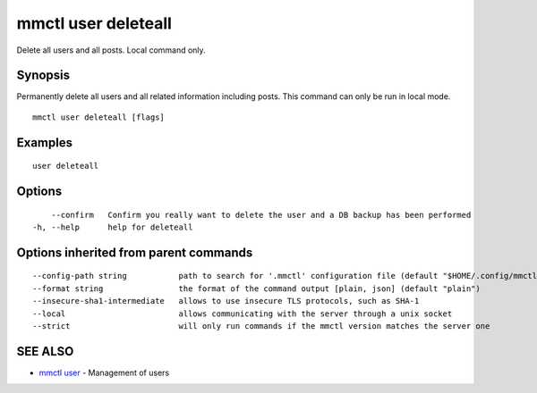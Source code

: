 .. _mmctl_user_deleteall:

mmctl user deleteall
--------------------

Delete all users and all posts. Local command only.

Synopsis
~~~~~~~~


Permanently delete all users and all related information including posts. This command can only be run in local mode.

::

  mmctl user deleteall [flags]

Examples
~~~~~~~~

::

    user deleteall

Options
~~~~~~~

::

      --confirm   Confirm you really want to delete the user and a DB backup has been performed
  -h, --help      help for deleteall

Options inherited from parent commands
~~~~~~~~~~~~~~~~~~~~~~~~~~~~~~~~~~~~~~

::

      --config-path string           path to search for '.mmctl' configuration file (default "$HOME/.config/mmctl")
      --format string                the format of the command output [plain, json] (default "plain")
      --insecure-sha1-intermediate   allows to use insecure TLS protocols, such as SHA-1
      --local                        allows communicating with the server through a unix socket
      --strict                       will only run commands if the mmctl version matches the server one

SEE ALSO
~~~~~~~~

* `mmctl user <mmctl_user.rst>`_ 	 - Management of users

